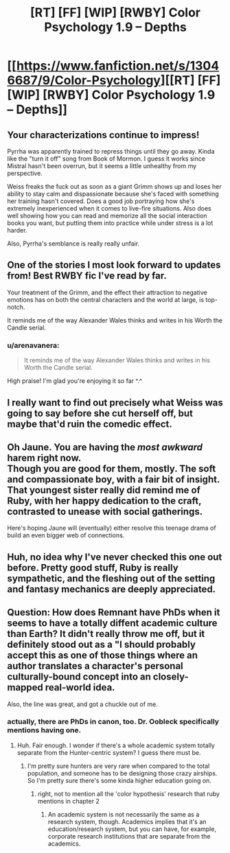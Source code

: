 #+TITLE: [RT] [FF] [WIP] [RWBY] Color Psychology 1.9 -- Depths

* [[https://www.fanfiction.net/s/13046687/9/Color-Psychology][[RT] [FF] [WIP] [RWBY] Color Psychology 1.9 -- Depths]]
:PROPERTIES:
:Author: arenavanera
:Score: 51
:DateUnix: 1540135627.0
:DateShort: 2018-Oct-21
:END:

** Your characterizations continue to impress!

Pyrrha was apparently trained to repress things until they go away. Kinda like the "turn it off" song from Book of Mormon. I guess it works since Mistral hasn't been overrun, but it seems a little unhealthy from my perspective.

Weiss freaks the fuck out as soon as a giant Grimm shows up and loses her ability to stay calm and dispassionate because she's faced with something her training hasn't covered. Does a good job portraying how she's extremely inexperienced when it comes to live-fire situations. Also does well showing how you can read and memorize all the social interaction books you want, but putting them into practice while under stress is a lot harder.

Also, Pyrrha's semblance is really really unfair.
:PROPERTIES:
:Score: 12
:DateUnix: 1540140481.0
:DateShort: 2018-Oct-21
:END:


** One of the stories I most look forward to updates from! Best RWBY fic I've read by far.

Your treatment of the Grimm, and the effect their attraction to negative emotions has on both the central characters and the world at large, is top-notch.

It reminds me of the way Alexander Wales thinks and writes in his Worth the Candle serial.
:PROPERTIES:
:Author: jimmy77james
:Score: 8
:DateUnix: 1540162067.0
:DateShort: 2018-Oct-22
:END:

*** u/arenavanera:
#+begin_quote
  It reminds me of the way Alexander Wales thinks and writes in his Worth the Candle serial.
#+end_quote

High praise! I'm glad you're enjoying it so far ^.^
:PROPERTIES:
:Author: arenavanera
:Score: 7
:DateUnix: 1540167662.0
:DateShort: 2018-Oct-22
:END:


** I really want to find out precisely what Weiss was going to say before she cut herself off, but maybe that'd ruin the comedic effect.
:PROPERTIES:
:Author: Tandemmirror
:Score: 7
:DateUnix: 1540138795.0
:DateShort: 2018-Oct-21
:END:


** Oh Jaune. You are having the /most awkward/ harem right now.\\
Though you are good for them, mostly. The soft and compassionate boy, with a fair bit of insight. That youngest sister really did remind me of Ruby, with her happy dedication to the craft, contrasted to unease with social gatherings.

Here's hoping Jaune will (eventually) either resolve this teenage drama of build an even bigger web of connections.
:PROPERTIES:
:Author: PurposefulZephyr
:Score: 8
:DateUnix: 1540153401.0
:DateShort: 2018-Oct-21
:END:


** Huh, no idea why I've never checked this one out before. Pretty good stuff, Ruby is really sympathetic, and the fleshing out of the setting and fantasy mechanics are deeply appreciated.
:PROPERTIES:
:Author: XxChronOblivionxX
:Score: 5
:DateUnix: 1540167832.0
:DateShort: 2018-Oct-22
:END:


** Question: How does Remnant have PhDs when it seems to have a totally diffent academic culture than Earth? It didn't really throw me off, but it definitely stood out as a "I should probably accept this as one of those things where an author translates a character's personal culturally-bound concept into an closely-mapped real-world idea.

Also, the line was great, and got a chuckle out of me.
:PROPERTIES:
:Author: CoronaPollentia
:Score: 3
:DateUnix: 1540141516.0
:DateShort: 2018-Oct-21
:END:

*** actually, there are PhDs in canon, too. Dr. Oobleck specifically mentions having one.
:PROPERTIES:
:Author: tjhance
:Score: 10
:DateUnix: 1540142048.0
:DateShort: 2018-Oct-21
:END:

**** Huh. Fair enough. I wonder if there's a whole academic system totally separate from the Hunter-centric system? I guess there must be.
:PROPERTIES:
:Author: CoronaPollentia
:Score: 3
:DateUnix: 1540144156.0
:DateShort: 2018-Oct-21
:END:

***** I'm pretty sure hunters are very rare when compared to the total population, and someone has to be designing those crazy airships. So I'm pretty sure there's some kinda higher education going on.
:PROPERTIES:
:Author: jetztf
:Score: 9
:DateUnix: 1540145615.0
:DateShort: 2018-Oct-21
:END:

****** right, not to mention all the 'color hypothesis' research that ruby mentions in chapter 2
:PROPERTIES:
:Author: tjhance
:Score: 4
:DateUnix: 1540145871.0
:DateShort: 2018-Oct-21
:END:

******* An academic system is not necessarily the same as a research system, though. Academics implies that it's an education/research system, but you can have, for example, corporate research institutions that are separate from the academics.
:PROPERTIES:
:Author: CoronaPollentia
:Score: 3
:DateUnix: 1540158710.0
:DateShort: 2018-Oct-22
:END:
